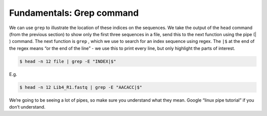 .. _grep_command:

=============================
Fundamentals: Grep command 
=============================

We can use ``grep`` to illustrate the location of these indices on the sequences. We take the output of the ``head`` command (from the previous section) to show only the first three sequences in a file, send this to the next function using the pipe (​|​) command. The next function is ``grep`` ​, which we use to search for an index sequence using regex. The ``|$`` at the end of the regex means “or the end of the line” - we use this to print every line, but only highlight the parts of interest.

.. code-block:: bash 

	$ head -n 12 ​file​ | grep -E "​INDEX​|$"

E.g.

.. code-block:: bash 

	$ head -n 12 Lib4_R1.fastq | grep -E "AACACC|$"

We’re going to be seeing a lot of pipes, so make sure you understand what they mean. Google “linux pipe tutorial” if you don’t understand.
